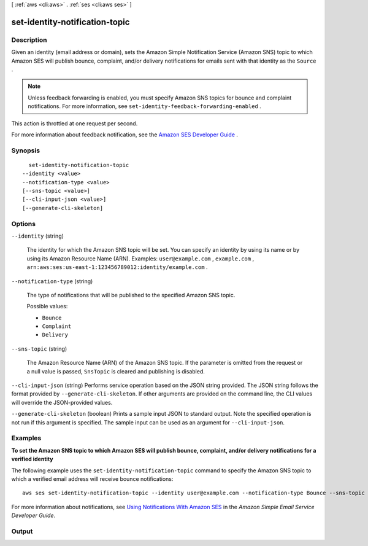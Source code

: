 [ :ref:`aws <cli:aws>` . :ref:`ses <cli:aws ses>` ]

.. _cli:aws ses set-identity-notification-topic:


*******************************
set-identity-notification-topic
*******************************



===========
Description
===========



Given an identity (email address or domain), sets the Amazon Simple Notification Service (Amazon SNS) topic to which Amazon SES will publish bounce, complaint, and/or delivery notifications for emails sent with that identity as the ``Source`` .

 

.. note::

  Unless feedback forwarding is enabled, you must specify Amazon SNS topics for bounce and complaint notifications. For more information, see ``set-identity-feedback-forwarding-enabled`` . 

 

This action is throttled at one request per second.

 

For more information about feedback notification, see the `Amazon SES Developer Guide`_ .



========
Synopsis
========

::

    set-identity-notification-topic
  --identity <value>
  --notification-type <value>
  [--sns-topic <value>]
  [--cli-input-json <value>]
  [--generate-cli-skeleton]




=======
Options
=======

``--identity`` (string)


  The identity for which the Amazon SNS topic will be set. You can specify an identity by using its name or by using its Amazon Resource Name (ARN). Examples: ``user@example.com`` , ``example.com`` , ``arn:aws:ses:us-east-1:123456789012:identity/example.com`` .

  

``--notification-type`` (string)


  The type of notifications that will be published to the specified Amazon SNS topic.

  

  Possible values:

  
  *   ``Bounce``

  
  *   ``Complaint``

  
  *   ``Delivery``

  

  

``--sns-topic`` (string)


  The Amazon Resource Name (ARN) of the Amazon SNS topic. If the parameter is omitted from the request or a null value is passed, ``SnsTopic`` is cleared and publishing is disabled.

  

``--cli-input-json`` (string)
Performs service operation based on the JSON string provided. The JSON string follows the format provided by ``--generate-cli-skeleton``. If other arguments are provided on the command line, the CLI values will override the JSON-provided values.

``--generate-cli-skeleton`` (boolean)
Prints a sample input JSON to standard output. Note the specified operation is not run if this argument is specified. The sample input can be used as an argument for ``--cli-input-json``.



========
Examples
========

**To set the Amazon SNS topic to which Amazon SES will publish bounce, complaint, and/or delivery notifications for a verified identity**

The following example uses the ``set-identity-notification-topic`` command to specify the Amazon SNS topic to which a verified email address will receive bounce notifications::

    aws ses set-identity-notification-topic --identity user@example.com --notification-type Bounce --sns-topic arn:aws:sns:us-east-1:EXAMPLE65304:MyTopic

For more information about notifications, see `Using Notifications With Amazon SES`_ in the *Amazon Simple Email Service Developer Guide*.

.. _`Using Notifications With Amazon SES`: http://docs.aws.amazon.com/ses/latest/DeveloperGuide/notifications.html



======
Output
======



.. _Amazon SES Developer Guide: http://docs.aws.amazon.com/ses/latest/DeveloperGuide/notifications.html
